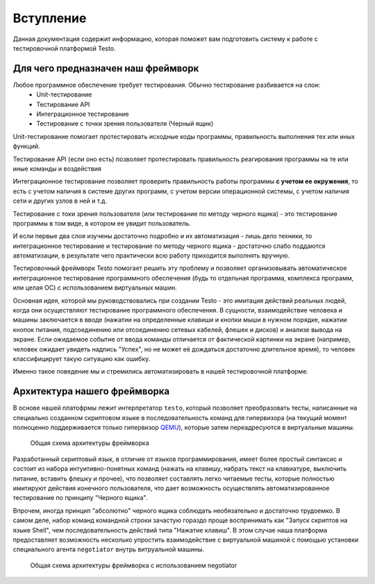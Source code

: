 ..  SPDX-License-Identifier: BSD-3-Clause
    Copyright(c) 2010-2014 Intel Corporation.

.. _QEMU: https://www.qemu.org/

Вступление
============

Данная документация содержит информацию, которая поможет вам подготовить систему к работе с тестировочной платформой Testo.

Для чего предназначен наш фреймворк
-----------------------------------
Любое программное обеспечение требует тестирования. Обычно тестирование разбивается на слои:
	- Unit-тестирование
	- Тестирование API
	- Интеграционное тестирование
	- Тестирование с точки зрения пользователя (Черный ящик)

Unit-тестирование помогает протестировать исходные коды программы, правильность выполнения тех или иных функций.

Тестирование API (если оно есть) позволяет протестировать правильность реагирования программы на те или иные команды и воздействия

Интеграционное тестирование позволяет проверить правильность работы программы **с учетом ее окружения**, то есть с учетом наличия в системе других программ, с учетом версии операционной системы, с учетом наличия сети и других узлов в ней и т.д.

Тестирование с токи зрения пользователя (или тестирование по методу черного ящика) - это тестирование программы в том виде, в котором ее увидит пользователь.

И если первые два слоя изучены достаточно подробно и их автоматизация - лишь дело техники, то интеграционное тестирование и тестирование по методу черного ящика - достаточно слабо поддаются автоматизации, в результате чего практически всю работу приходится выполнять вручную.

Тестировочный фреймворк Testo помогает решить эту проблему и позволяет организовывать автоматическое интеграционное тестирование программного обеспечения (будь то отдельная программа, комплекса программ, или целая ОС) с использованием виртуальных машин.


Основная идея, которой мы руководствовались при создании Testo - это имитация действий реальных людей, когда они осуществляют тестирование программного обеспечения. В сущности, взаимодействие человека и машины заключается в вводе (нажатии на определенные клавиши и кнопки мыши в нужном порядке, нажатии кнопок питания, подсоединению или отсоединению сетевых кабелей, флешек и дисков) и анализе вывода на экране. Если ожидаемое событие от ввода команды отличается от фактической картинки на экране (например, человек ожидает увидеть надпись "Успех", но не может её дождаться достаточно длительное время), то человек классифицирует такую ситуацию как ошибку.

Именно такое поведение мы и стремились автоматизировать в нашей тестировочной платформе.

Архитектура нашего фреймворка
-----------------------------

В основе нашей платофрмы лежит интерпретатор ``testo``, который позволяет преобразовать тесты, написанные на специально созданном скриптовом языке в последовательность команд для гипервизора (на текущий момент полноценно поддерживается только гипервизор `QEMU`_), которые затем переадресуются в виртуальные машины.

.. figure:: img/general.png

	Общая схема архитектуры фреймворка


Разработанный скриптовый язык, в отличие от языков программирования, имеет более простый синтаксис и состоит из набора интуитивно-понятных команд (нажать на клавишу, набрать текст на клавиатуре, выключить питание, вставить флешку и прочее), что позволяет составлять легко читаемые тесты, которые полностью имитируют действия конечного пользователя, что дает возможность осуществлять автоматизированное тестирование по принципу "Черного ящика".

Впрочем, иногда принцип "абсолютно" черного ящика соблюдать необязательно и достаточно трудоемко. В самом деле, набор команд командной строки зачастую гораздо проще воспринимать как "Запуск скриптов на языке Shell", чем последовательность действий типа "Нажатие клавиш". В этом случае наша платформа предоставляет возможность несколько упростить взаимодействие с виртуальной машиной с помощью установки специального агента ``negotiator`` внутрь витруальной машины.

.. figure:: img/general-negotiator.png

	Общая схема архитектуры фреймворка с использованием negotiator
